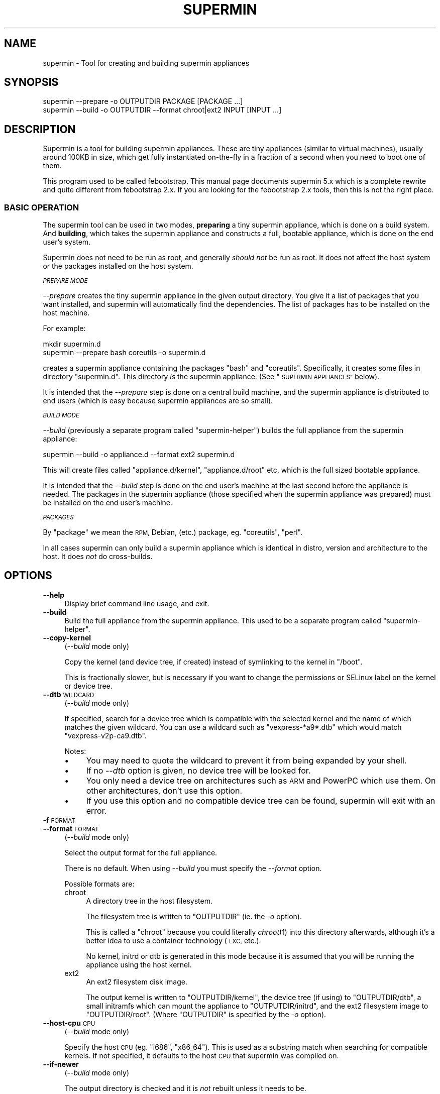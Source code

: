 .\" Automatically generated by Pod::Man 2.27 (Pod::Simple 3.28)
.\"
.\" Standard preamble:
.\" ========================================================================
.de Sp \" Vertical space (when we can't use .PP)
.if t .sp .5v
.if n .sp
..
.de Vb \" Begin verbatim text
.ft CW
.nf
.ne \\$1
..
.de Ve \" End verbatim text
.ft R
.fi
..
.\" Set up some character translations and predefined strings.  \*(-- will
.\" give an unbreakable dash, \*(PI will give pi, \*(L" will give a left
.\" double quote, and \*(R" will give a right double quote.  \*(C+ will
.\" give a nicer C++.  Capital omega is used to do unbreakable dashes and
.\" therefore won't be available.  \*(C` and \*(C' expand to `' in nroff,
.\" nothing in troff, for use with C<>.
.tr \(*W-
.ds C+ C\v'-.1v'\h'-1p'\s-2+\h'-1p'+\s0\v'.1v'\h'-1p'
.ie n \{\
.    ds -- \(*W-
.    ds PI pi
.    if (\n(.H=4u)&(1m=24u) .ds -- \(*W\h'-12u'\(*W\h'-12u'-\" diablo 10 pitch
.    if (\n(.H=4u)&(1m=20u) .ds -- \(*W\h'-12u'\(*W\h'-8u'-\"  diablo 12 pitch
.    ds L" ""
.    ds R" ""
.    ds C` ""
.    ds C' ""
'br\}
.el\{\
.    ds -- \|\(em\|
.    ds PI \(*p
.    ds L" ``
.    ds R" ''
.    ds C`
.    ds C'
'br\}
.\"
.\" Escape single quotes in literal strings from groff's Unicode transform.
.ie \n(.g .ds Aq \(aq
.el       .ds Aq '
.\"
.\" If the F register is turned on, we'll generate index entries on stderr for
.\" titles (.TH), headers (.SH), subsections (.SS), items (.Ip), and index
.\" entries marked with X<> in POD.  Of course, you'll have to process the
.\" output yourself in some meaningful fashion.
.\"
.\" Avoid warning from groff about undefined register 'F'.
.de IX
..
.nr rF 0
.if \n(.g .if rF .nr rF 1
.if (\n(rF:(\n(.g==0)) \{
.    if \nF \{
.        de IX
.        tm Index:\\$1\t\\n%\t"\\$2"
..
.        if !\nF==2 \{
.            nr % 0
.            nr F 2
.        \}
.    \}
.\}
.rr rF
.\" ========================================================================
.\"
.IX Title "SUPERMIN 1"
.TH SUPERMIN 1 "2014-03-01" "supermin-5.1.0" "Virtualization Support"
.\" For nroff, turn off justification.  Always turn off hyphenation; it makes
.\" way too many mistakes in technical documents.
.if n .ad l
.nh
.SH "NAME"
supermin \- Tool for creating and building supermin appliances
.SH "SYNOPSIS"
.IX Header "SYNOPSIS"
.Vb 1
\& supermin \-\-prepare \-o OUTPUTDIR PACKAGE [PACKAGE ...]
\&
\& supermin \-\-build \-o OUTPUTDIR \-\-format chroot|ext2 INPUT [INPUT ...]
.Ve
.SH "DESCRIPTION"
.IX Header "DESCRIPTION"
Supermin is a tool for building supermin appliances.  These are tiny
appliances (similar to virtual machines), usually around 100KB in
size, which get fully instantiated on-the-fly in a fraction of a
second when you need to boot one of them.
.PP
This program used to be called febootstrap.  This manual page
documents supermin 5.x which is a complete rewrite and quite different
from febootstrap 2.x.  If you are looking for the febootstrap 2.x
tools, then this is not the right place.
.SS "\s-1BASIC OPERATION\s0"
.IX Subsection "BASIC OPERATION"
The supermin tool can be used in two modes, \fBpreparing\fR a tiny
supermin appliance, which is done on a build system.  And \fBbuilding\fR,
which takes the supermin appliance and constructs a full, bootable
appliance, which is done on the end user's system.
.PP
Supermin does not need to be run as root, and generally \fIshould not\fR
be run as root.  It does not affect the host system or the packages
installed on the host system.
.PP
\fI\s-1PREPARE MODE\s0\fR
.IX Subsection "PREPARE MODE"
.PP
\&\fI\-\-prepare\fR creates the tiny supermin appliance in the given output
directory.  You give it a list of packages that you want installed,
and supermin will automatically find the dependencies.  The list of
packages has to be installed on the host machine.
.PP
For example:
.PP
.Vb 2
\& mkdir supermin.d
\& supermin \-\-prepare bash coreutils \-o supermin.d
.Ve
.PP
creates a supermin appliance containing the packages \f(CW\*(C`bash\*(C'\fR and
\&\f(CW\*(C`coreutils\*(C'\fR.  Specifically, it creates some files in directory
\&\f(CW\*(C`supermin.d\*(C'\fR.  This directory \fIis\fR the supermin appliance.  (See
\&\*(L"\s-1SUPERMIN APPLIANCES\*(R"\s0 below).
.PP
It is intended that the \fI\-\-prepare\fR step is done on a central build
machine, and the supermin appliance is distributed to end users (which
is easy because supermin appliances are so small).
.PP
\fI\s-1BUILD MODE\s0\fR
.IX Subsection "BUILD MODE"
.PP
\&\fI\-\-build\fR (previously a separate program called \f(CW\*(C`supermin\-helper\*(C'\fR)
builds the full appliance from the supermin appliance:
.PP
.Vb 1
\& supermin \-\-build \-o appliance.d \-\-format ext2 supermin.d
.Ve
.PP
This will create files called \f(CW\*(C`appliance.d/kernel\*(C'\fR,
\&\f(CW\*(C`appliance.d/root\*(C'\fR etc, which is the full sized bootable appliance.
.PP
It is intended that the \fI\-\-build\fR step is done on the end user's
machine at the last second before the appliance is needed.  The
packages in the supermin appliance (those specified when the supermin
appliance was prepared) must be installed on the end user's machine.
.PP
\fI\s-1PACKAGES\s0\fR
.IX Subsection "PACKAGES"
.PP
By \*(L"package\*(R" we mean the \s-1RPM,\s0 Debian, (etc.) package,
eg. \f(CW\*(C`coreutils\*(C'\fR, \f(CW\*(C`perl\*(C'\fR.
.PP
In all cases supermin can only build a supermin appliance which is
identical in distro, version and architecture to the host.  It does
\&\fInot\fR do cross-builds.
.SH "OPTIONS"
.IX Header "OPTIONS"
.IP "\fB\-\-help\fR" 4
.IX Item "--help"
Display brief command line usage, and exit.
.IP "\fB\-\-build\fR" 4
.IX Item "--build"
Build the full appliance from the supermin appliance.  This used to be
a separate program called \f(CW\*(C`supermin\-helper\*(C'\fR.
.IP "\fB\-\-copy\-kernel\fR" 4
.IX Item "--copy-kernel"
(\fI\-\-build\fR mode only)
.Sp
Copy the kernel (and device tree, if created) instead of symlinking to
the kernel in \f(CW\*(C`/boot\*(C'\fR.
.Sp
This is fractionally slower, but is necessary if you want to change
the permissions or SELinux label on the kernel or device tree.
.IP "\fB\-\-dtb\fR \s-1WILDCARD\s0" 4
.IX Item "--dtb WILDCARD"
(\fI\-\-build\fR mode only)
.Sp
If specified, search for a device tree which is compatible with the
selected kernel and the name of which matches the given wildcard.  You
can use a wildcard such as \f(CW\*(C`vexpress\-*a9*.dtb\*(C'\fR which would match
\&\f(CW\*(C`vexpress\-v2p\-ca9.dtb\*(C'\fR.
.Sp
Notes:
.RS 4
.IP "\(bu" 4
You may need to quote the wildcard to prevent it from being expanded
by your shell.
.IP "\(bu" 4
If no \fI\-\-dtb\fR option is given, no device tree will be looked for.
.IP "\(bu" 4
You only need a device tree on architectures such as \s-1ARM\s0 and PowerPC
which use them.  On other architectures, don't use this option.
.IP "\(bu" 4
If you use this option and no compatible device tree can be found,
supermin will exit with an error.
.RE
.RS 4
.RE
.IP "\fB\-f\fR \s-1FORMAT\s0" 4
.IX Item "-f FORMAT"
.PD 0
.IP "\fB\-\-format\fR \s-1FORMAT\s0" 4
.IX Item "--format FORMAT"
.PD
(\fI\-\-build\fR mode only)
.Sp
Select the output format for the full appliance.
.Sp
There is no default.  When using \fI\-\-build\fR you must specify the
\&\fI\-\-format\fR option.
.Sp
Possible formats are:
.RS 4
.IP "chroot" 4
.IX Item "chroot"
A directory tree in the host filesystem.
.Sp
The filesystem tree is written to \f(CW\*(C`OUTPUTDIR\*(C'\fR (ie. the \fI\-o\fR option).
.Sp
This is called a \f(CW\*(C`chroot\*(C'\fR because you could literally \fIchroot\fR\|(1)
into this directory afterwards, although it's a better idea to use a
container technology (\s-1LXC,\s0 etc.).
.Sp
No kernel, initrd or dtb is generated in this mode because it is
assumed that you will be running the appliance using the host kernel.
.IP "ext2" 4
.IX Item "ext2"
An ext2 filesystem disk image.
.Sp
The output kernel is written to \f(CW\*(C`OUTPUTDIR/kernel\*(C'\fR, the device tree
(if using) to \f(CW\*(C`OUTPUTDIR/dtb\*(C'\fR, a small initramfs which can mount the
appliance to \f(CW\*(C`OUTPUTDIR/initrd\*(C'\fR, and the ext2 filesystem image to
\&\f(CW\*(C`OUTPUTDIR/root\*(C'\fR.  (Where \f(CW\*(C`OUTPUTDIR\*(C'\fR is specified by the \fI\-o\fR
option).
.RE
.RS 4
.RE
.IP "\fB\-\-host\-cpu\fR \s-1CPU\s0" 4
.IX Item "--host-cpu CPU"
(\fI\-\-build\fR mode only)
.Sp
Specify the host \s-1CPU \s0(eg. \f(CW\*(C`i686\*(C'\fR, \f(CW\*(C`x86_64\*(C'\fR).  This is used as a
substring match when searching for compatible kernels.  If not
specified, it defaults to the host \s-1CPU\s0 that supermin was compiled on.
.IP "\fB\-\-if\-newer\fR" 4
.IX Item "--if-newer"
(\fI\-\-build\fR mode only)
.Sp
The output directory is checked and it is \fInot\fR rebuilt unless it
needs to be.
.Sp
This is done by consulting the dates of the host package database
(\f(CW\*(C`/var/lib/rpm\*(C'\fR etc), the input supermin files, and the output
directory.  The operation is only carried out if either the host
package database or the input supermin files are newer than the output
directory.
.Sp
See also \fI\-\-lock\fR below.
.IP "\fB\-\-list\-drivers\fR" 4
.IX Item "--list-drivers"
List the package manager drivers compiled into supermin, and whether
the corresponding package manager is detected on the current system.
.IP "\fB\-\-lock\fR \s-1LOCKFILE\s0" 4
.IX Item "--lock LOCKFILE"
(\fI\-\-build\fR mode only)
.Sp
If multiple parallel runs of supermin need to build a full appliance,
then you can use the \fI\-\-lock\fR option to ensure they do not stomp on
each other.
.Sp
The lock file is used to provide mutual exclusion so only one instance
of supermin will run at a time.
.Sp
Typical usage is:
.Sp
.Vb 4
\& supermin \-\-build \-f ext2 \e
\&   \-\-if\-newer \-\-lock /run/user/\`id \-u\`/supermin.lock \e
\&   \-o /var/tmp/random_dir/appliance.d \e
\&   /usr/share/your_app/supermin.d
.Ve
.Sp
(where it is assumed that multiple applications might run the above
command at the same time in order to build or update the appliance.)
.Sp
Note that the lock file \fBmust not\fR be stored inside the output
directory.
.IP "\fB\-o\fR \s-1OUTPUTDIR\s0" 4
.IX Item "-o OUTPUTDIR"
Select the output directory.
.Sp
When using \fI\-\-prepare\fR, this is the directory where the supermin
appliance will be written.  When using \fI\-\-build\fR, this is the
directory where the full appliance, kernel etc will be written.
.Sp
\&\fBAny previous contents of the output directory are deleted\fR, and a
new output directory is created.
.Sp
The output directory is created (nearly) atomically by constructing a
temporary directory called something like \f(CW\*(C`OUTPUTDIR.abc543\*(C'\fR, then
renaming the old output directory (if present) and deleting it, and
then renaming the temporary directory to \f(CW\*(C`OUTPUTDIR\*(C'\fR.  By combining
this option with \fI\-\-lock\fR you can ensure that multiple parallel runs
of supermin do not conflict with each other.
.IP "\fB\-\-packager\-config\fR \s-1CONFIGFILE\s0" 4
.IX Item "--packager-config CONFIGFILE"
(\fI\-\-prepare\fR mode only)
.Sp
Set the configuration file for the package manager.  This allows you
to specify alternate software repositories.
.Sp
For ArchLinux, this sets the pacman configuration file (default
\&\f(CW\*(C`/etc/pacman.conf\*(C'\fR).  See \fIpacman.conf\fR\|(5).
.Sp
For Yum/RPM distributions, this sets the yum configuration file
(default \f(CW\*(C`/etc/yum.conf\*(C'\fR).  See \fIyum.conf\fR\|(5).
.IP "\fB\-\-prepare\fR" 4
.IX Item "--prepare"
Prepare the supermin appliance.
.IP "\fB\-\-use\-installed\fR" 4
.IX Item "--use-installed"
(\fI\-\-prepare\fR mode only)
.Sp
If packages are already installed, use the contents (from the local
filesystem) instead of downloading them.
.Sp
Note that this can cause malformed appliances if local files have been
changed from what was originally in the package.  This is particularly
a problem for configuration files.
.Sp
However this option is useful in some controlled situations: for
example when using supermin inside a freshly installed chroot, or if
you have no network access during the build.
.IP "\fB\-v\fR" 4
.IX Item "-v"
.PD 0
.IP "\fB\-\-verbose\fR" 4
.IX Item "--verbose"
.PD
Enable verbose messages.
.Sp
You can give this option multiple times to enable even more messages:
.RS 4
.IP "\fI\-v\fR" 4
.IX Item "-v"
Debugging of overall stages.
.IP "\fI\-v \-v\fR" 4
.IX Item "-v -v"
Detailed information within each stage.
.IP "\fI\-v \-v \-v\fR" 4
.IX Item "-v -v -v"
Massive amounts of debugging (far too much more normal use, but good
if you are trying to diagnose a bug in supermin).
.RE
.RS 4
.RE
.IP "\fB\-V\fR" 4
.IX Item "-V"
.PD 0
.IP "\fB\-\-version\fR" 4
.IX Item "--version"
.PD
Print the package name and version number, and exit.
.SH "SUPERMIN APPLIANCES"
.IX Header "SUPERMIN APPLIANCES"
Supermin appliances consist of just enough information to be able to
build an appliance containing the same operating system (Linux
version, distro, release etc) as the host \s-1OS. \s0 Since the host and
appliance share many common files such as \f(CW\*(C`/bin/bash\*(C'\fR and
\&\f(CW\*(C`/lib/libc.so\*(C'\fR there is no reason to ship these files in the
appliance.  They can simply be read from the host on demand when the
appliance is launched.  Therefore to save space we just store the
packages we want from the host, and copy those in at build time.
.PP
There are some files which cannot just be copied from the host in this
way.  These include configuration files which the host admin might
have edited.  So along with the list of host files, we also store a
skeleton base image which contains these files and the outline
directory structure.
.PP
Therefore the supermin appliance normally consists of at least two
control files (\f(CW\*(C`packages\*(C'\fR and \f(CW\*(C`base.tar.gz\*(C'\fR).
.IP "\fBpackages\fR" 4
.IX Item "packages"
The list of packages to be copied from the host.  Dependencies are
resolved automatically.
.Sp
The file is plain text, one package name per line.
.IP "\fBbase.tar\fR" 4
.IX Item "base.tar"
.PD 0
.IP "\fBbase.tar.gz\fR" 4
.IX Item "base.tar.gz"
.PD
This tar file (which may be compressed) contains the skeleton
filesystem.  Mostly it contains directories and a few configuration
files.
.Sp
All paths in the tar file should be relative to the root directory of
the appliance.
.IP "\fBhostfiles\fR" 4
.IX Item "hostfiles"
Any other files that are to be copied from the host.  This is a plain
text file with one pathname per line.
.Sp
Paths can contain wildcards, which are expanded when the appliance
is created, eg:
.Sp
.Vb 1
\& /etc/yum.repos.d/*.repo
.Ve
.Sp
would copy all of the \f(CW\*(C`*.repo\*(C'\fR files into the appliance.
.Sp
Each pathname in the file should start with a \f(CW\*(C`/\*(C'\fR character.
.Sp
Supermin itself does not create hostfiles (although before
version 5, this was the main mechanism used to create the full
appliance).
.IP "\fBexcludefiles\fR" 4
.IX Item "excludefiles"
A list of filenames, directory names, or wildcards prefixed by \f(CW\*(C`\-\*(C'\fR
which are excluded from the final appliance.
.Sp
This is rather brutal since it just removes things, potentially
breaking packages.  However it can be used as a convenient way to
minimize the size of the final appliance.
.Sp
Supermin itself does not create excludefiles.
.PP
Note that the names above are just suggestions.  You can use any names
you want, as supermin detects the contents of each file when it
reconstructs the appliance.  You can also have multiple of each type
of file.
.SS "\s-1RECONSTRUCTING THE APPLIANCE\s0"
.IX Subsection "RECONSTRUCTING THE APPLIANCE"
The separate mode \f(CW\*(C`supermin \-\-build\*(C'\fR is used to reconstruct an
appliance from the supermin appliance files.
.PP
This program in fact iterates recursively over the files and
directories passed to it.  A common layout could look like this:
.PP
.Vb 5
\& supermin.d/
\& supermin.d/base.tar.gz
\& supermin.d/extra.tar.gz
\& supermin.d/packages
\& supermin.d/zz\-hostfiles
.Ve
.PP
In this way extra files can be added to the appliance just by creating
another tar file (\f(CW\*(C`extra.tar.gz\*(C'\fR in the example above) and dropping
it into the directory, and additional host files can be added
(\f(CW\*(C`zz\-hostfiles\*(C'\fR in the example above).  When the appliance is
constructed, the extra files will appear in the appliance.
.SS "\s-1MINIMIZING THE SUPERMIN APPLIANCE\s0"
.IX Subsection "MINIMIZING THE SUPERMIN APPLIANCE"
You may want to \*(L"minimize\*(R" the supermin appliance in order to save
time and space when it is instantiated.  Typically you might want to
remove documentation, info files, man pages and locales.
.PP
You can do this by creating an excludefiles that lists files,
directories or wildcards that you don't want to include.  They are
skipped when the full appliance is built.
.PP
.Vb 5
\& \-/boot/*
\& \-/lib/modules/*
\& \-/usr/share/man/*
\& \-/usr/share/doc/*
\& \-/usr/share/info/*
.Ve
.PP
Be careful what you remove because files may be necessary for correct
operation of the appliance.
.SS "\s-1KERNEL AND KERNEL MODULES\s0"
.IX Subsection "KERNEL AND KERNEL MODULES"
Usually the kernel and kernel modules are \fInot\fR included in the
supermin appliance.
.PP
When the full appliance is built, the kernel modules from the host are
copied in, and it is booted using the host kernel.
.PP
Supermin is able to choose the best host kernel available to boot the
appliance.  Users can override this by setting environment variables
(see \*(L"\s-1ENVIRONMENT VARIABLES\*(R"\s0 below).
.SS "\s-1BOOTING AND CACHING THE SUPERMIN APPLIANCE\s0"
.IX Subsection "BOOTING AND CACHING THE SUPERMIN APPLIANCE"
For fastest boot times you should cache the output of supermin
\&\fI\-\-build\fR.  See the libguestfs source file \f(CW\*(C`src/appliance.c\*(C'\fR for an
example of how this is done.
.SS "\s-1ENFORCING AVAILABILITY OF HOSTFILES\s0"
.IX Subsection "ENFORCING AVAILABILITY OF HOSTFILES"
Supermin builds the appliance by copying in host files as listed in
\&\f(CW\*(C`hostfiles\*(C'\fR.  For this to work those host files must be available.
We usually enforce this by adding requirements (eg. \s-1RPM \s0\f(CW\*(C`Requires:\*(C'\fR
lines) on the package that uses the supermin appliance, so that
package cannot be installed without pulling in the dependent packages
and thus making sure the host files are available.
.SH "ENVIRONMENT VARIABLES"
.IX Header "ENVIRONMENT VARIABLES"
.IP "\s-1SUPERMIN_KERNEL\s0" 4
.IX Item "SUPERMIN_KERNEL"
If this environment variable is set, then automatic selection of the
kernel is bypassed and this kernel is used.
.Sp
The environment variable should point to a kernel file,
eg. \f(CW\*(C`/boot/vmlinuz\-3.0.x86_64\*(C'\fR
.IP "\s-1SUPERMIN_MODULES\s0" 4
.IX Item "SUPERMIN_MODULES"
This specifies the kernel modules directory to use.
.Sp
The environment variable should point to a module directory,
eg. \f(CW\*(C`/lib/modules/3.0.x86_64/\*(C'\fR
.IP "\s-1SUPERMIN_DTB\s0" 4
.IX Item "SUPERMIN_DTB"
Force the given device tree file to be used.
.SH "SEE ALSO"
.IX Header "SEE ALSO"
<http://people.redhat.com/~rjones/supermin/>,
\&\fIguestfs\fR\|(3),
<http://libguestfs.org/>.
.SH "AUTHORS"
.IX Header "AUTHORS"
.IP "\(bu" 4
Richard W.M. Jones <http://people.redhat.com/~rjones/>
.IP "\(bu" 4
Matthew Booth
.SH "COPYRIGHT"
.IX Header "COPYRIGHT"
Copyright (C) 2009\-2014 Red Hat Inc.
.PP
This program is free software; you can redistribute it and/or modify
it under the terms of the \s-1GNU\s0 General Public License as published by
the Free Software Foundation; either version 2 of the License, or
(at your option) any later version.
.PP
This program is distributed in the hope that it will be useful,
but \s-1WITHOUT ANY WARRANTY\s0; without even the implied warranty of
\&\s-1MERCHANTABILITY\s0 or \s-1FITNESS FOR A PARTICULAR PURPOSE. \s0 See the
\&\s-1GNU\s0 General Public License for more details.
.PP
You should have received a copy of the \s-1GNU\s0 General Public License
along with this program; if not, write to the Free Software
Foundation, Inc., 675 Mass Ave, Cambridge, \s-1MA 02139, USA.\s0
